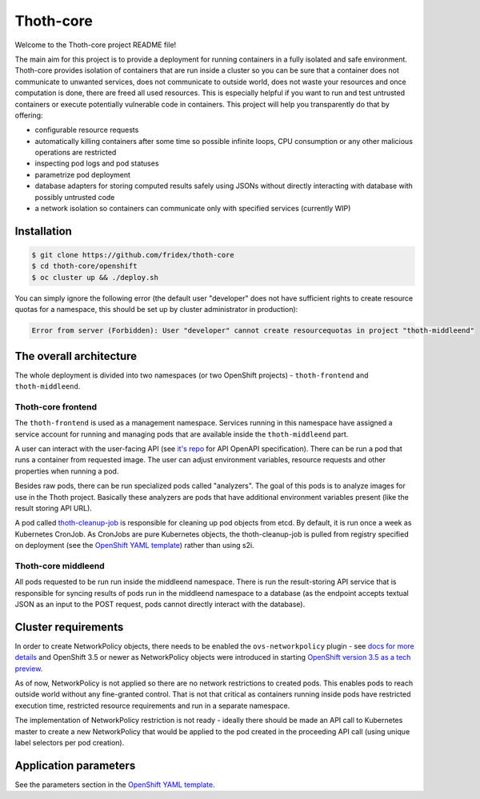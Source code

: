 Thoth-core
==========

Welcome to the Thoth-core project README file!

The main aim for this project is to provide a deployment for running containers in a fully isolated and safe environment. Thoth-core provides isolation of containers that are run inside a cluster so you can be sure that a container does not communicate to unwanted services, does not communicate to outside world, does not waste your resources and once computation is done, there are freed all used resources. This is especially helpful if you want to run and test untrusted containers or execute potentially vulnerable code in containers. This project will help you transparently do that by offering:

* configurable resource requests
* automatically killing containers after some time so possible infinite loops, CPU consumption or any other malicious operations are restricted
* inspecting pod logs and pod statuses
* parametrize pod deployment
* database adapters for storing computed results safely using JSONs without directly interacting with database with possibly untrusted code
* a network isolation so containers can communicate only with specified services (currently WIP)


Installation
------------

.. code-block:: console

 $ git clone https://github.com/fridex/thoth-core
 $ cd thoth-core/openshift
 $ oc cluster up && ./deploy.sh

You can simply ignore the following error (the default user "developer" does not have sufficient rights to create resource quotas for a namespace, this should be set up by cluster administrator in production):

.. code-block:: console

 Error from server (Forbidden): User "developer" cannot create resourcequotas in project "thoth-middleend"


The overall architecture
------------------------

The whole deployment is divided into two namespaces (or two OpenShift projects) - ``thoth-frontend`` and ``thoth-middleend``.

.. figure:: https://raw.githubusercontent.com/fridex/thoth-core/master/images/design.png


Thoth-core frontend
###################

The ``thoth-frontend`` is used as a management namespace. Services running in this namespace have assigned a service account for running and managing pods that are available inside the ``thoth-middleend`` part.

A user can interact with the user-facing API (see `it's repo <https://github.com/fridex/thoth-user-api>`_ for API OpenAPI specification). There can be run a pod that runs a container from requested image. The user can adjust environment variables, resource requests and other properties when running a pod.

Besides raw pods, there can be run specialized pods called "analyzers". The goal of this pods is to analyze images for use in the Thoth project. Basically these analyzers are pods that have additional environment variables present (like the result storing API URL).

A pod called `thoth-cleanup-job <https://github.com/fridex/thoth-cleanup-job>`_ is responsible for cleaning up pod objects from etcd. By default, it is run once a week as Kubernetes CronJob. As CronJobs are pure Kubernetes objects, the thoth-cleanup-job is pulled from registry specified on deployment (see the `OpenShift YAML template <https://github.com/fridex/thoth-core/blob/master/openshift/template.yaml>`_) rather than using s2i.


Thoth-core middleend
####################

All pods requested to be run run inside the middleend namespace. There is run the result-storing API service that is responsible for syncing results of pods run in the middleend namespace to a database (as the endpoint accepts textual JSON as an input to the POST request, pods cannot directly interact with the database).


Cluster requirements
--------------------

In order to create NetworkPolicy objects, there needs to be enabled the ``ovs-networkpolicy`` plugin - see `docs for more details <https://docs.openshift.com/container-platform/3.6/admin_guide/managing_networking.html#admin-guide-networking-networkpolicy>`_ and OpenShift 3.5 or newer as NetworkPolicy objects were introduced in starting `OpenShift version 3.5 as a tech preview <https://blog.openshift.com/whats-new-in-openshift-3-5-network-policy-tech-preview/>`_.

As of now, NetworkPolicy is not applied so there are no network restrictions to created pods. This enables pods to reach outside world without any fine-granted control. That is not that critical as containers running inside pods have restricted execution time, restricted resource requirements and run in a separate namespace.

The implementation of NetworkPolicy restriction is not ready - ideally there should be made an API call to Kubernetes master to create a new NetworkPolicy that would be applied to the pod created in the proceeding API call (using unique label selectors per pod creation).


Application parameters
----------------------

See the parameters section in the `OpenShift YAML template <https://github.com/fridex/thoth-core/blob/master/openshift/template.yaml>`_.
